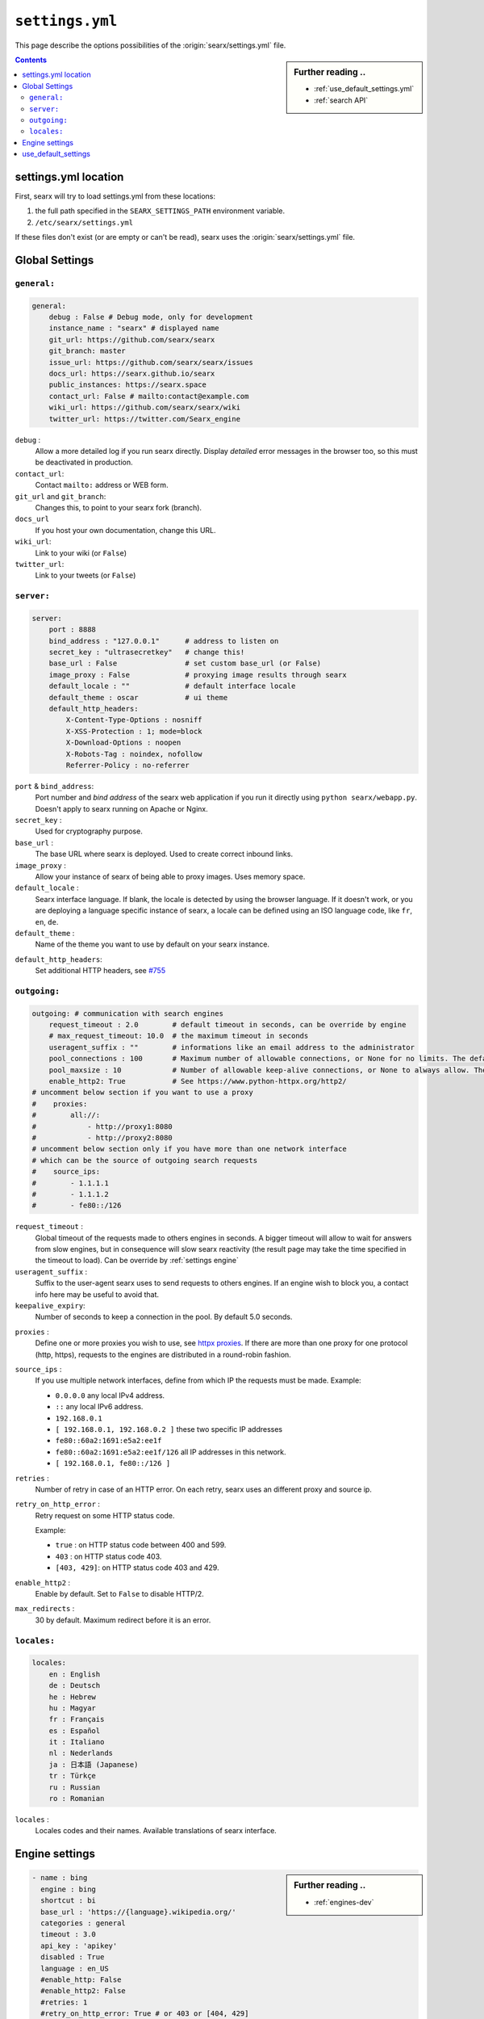 .. _settings.yml:

================
``settings.yml``
================

This page describe the options possibilities of the :origin:`searx/settings.yml`
file.

.. sidebar:: Further reading ..

   - :ref:`use_default_settings.yml`
   - :ref:`search API`

.. contents:: Contents
   :depth: 2
   :local:
   :backlinks: entry

.. _settings location:

settings.yml location
=====================

First, searx will try to load settings.yml from these locations:

1. the full path specified in the ``SEARX_SETTINGS_PATH`` environment variable.
2. ``/etc/searx/settings.yml``

If these files don't exist (or are empty or can't be read), searx uses the
:origin:`searx/settings.yml` file.


.. _settings global:

Global Settings
===============

``general:``
------------

.. code:: yaml

   general:
       debug : False # Debug mode, only for development
       instance_name : "searx" # displayed name
       git_url: https://github.com/searx/searx
       git_branch: master
       issue_url: https://github.com/searx/searx/issues
       docs_url: https://searx.github.io/searx
       public_instances: https://searx.space
       contact_url: False # mailto:contact@example.com
       wiki_url: https://github.com/searx/searx/wiki
       twitter_url: https://twitter.com/Searx_engine

``debug`` :
  Allow a more detailed log if you run searx directly. Display *detailed* error
  messages in the browser too, so this must be deactivated in production.

``contact_url``:
  Contact ``mailto:`` address or WEB form.

``git_url`` and ``git_branch``:
  Changes this, to point to your searx fork (branch).

``docs_url``
  If you host your own documentation, change this URL.

``wiki_url``:
  Link to your wiki (or ``False``)

``twitter_url``:
  Link to your tweets (or ``False``)


``server:``
-----------

.. code:: yaml

   server:
       port : 8888
       bind_address : "127.0.0.1"      # address to listen on
       secret_key : "ultrasecretkey"   # change this!
       base_url : False                # set custom base_url (or False)
       image_proxy : False             # proxying image results through searx
       default_locale : ""             # default interface locale
       default_theme : oscar           # ui theme
       default_http_headers:
           X-Content-Type-Options : nosniff
           X-XSS-Protection : 1; mode=block
           X-Download-Options : noopen
           X-Robots-Tag : noindex, nofollow
           Referrer-Policy : no-referrer

``port`` & ``bind_address``:
  Port number and *bind address* of the searx web application if you run it
  directly using ``python searx/webapp.py``.  Doesn't apply to searx running on
  Apache or Nginx.

``secret_key`` :
  Used for cryptography purpose.

``base_url`` :
  The base URL where searx is deployed.  Used to create correct inbound links.

``image_proxy`` :
  Allow your instance of searx of being able to proxy images.  Uses memory space.

``default_locale`` :
  Searx interface language.  If blank, the locale is detected by using the
  browser language.  If it doesn't work, or you are deploying a language
  specific instance of searx, a locale can be defined using an ISO language
  code, like ``fr``, ``en``, ``de``.

``default_theme`` :
  Name of the theme you want to use by default on your searx instance.

.. _HTTP headers: https://developer.mozilla.org/en-US/docs/Web/HTTP/Headers

``default_http_headers``:
  Set additional HTTP headers, see `#755 <https://github.com/searx/searx/issues/715>`__

``outgoing:``
-------------

.. code:: yaml

   outgoing: # communication with search engines
       request_timeout : 2.0        # default timeout in seconds, can be override by engine
       # max_request_timeout: 10.0  # the maximum timeout in seconds
       useragent_suffix : ""        # informations like an email address to the administrator
       pool_connections : 100       # Maximum number of allowable connections, or None for no limits. The default is 100.
       pool_maxsize : 10            # Number of allowable keep-alive connections, or None to always allow. The default is 10.
       enable_http2: True           # See https://www.python-httpx.org/http2/
   # uncomment below section if you want to use a proxy
   #    proxies:
   #        all://:
   #            - http://proxy1:8080
   #            - http://proxy2:8080
   # uncomment below section only if you have more than one network interface
   # which can be the source of outgoing search requests
   #    source_ips:
   #        - 1.1.1.1
   #        - 1.1.1.2
   #        - fe80::/126


``request_timeout`` :
  Global timeout of the requests made to others engines in seconds.  A bigger
  timeout will allow to wait for answers from slow engines, but in consequence
  will slow searx reactivity (the result page may take the time specified in the
  timeout to load). Can be override by :ref:`settings engine`

``useragent_suffix`` :
  Suffix to the user-agent searx uses to send requests to others engines.  If an
  engine wish to block you, a contact info here may be useful to avoid that.

``keepalive_expiry``:
  Number of seconds to keep a connection in the pool. By default 5.0 seconds.

.. _httpx proxies: https://www.python-httpx.org/advanced/#http-proxying

``proxies`` :
  Define one or more proxies you wish to use, see `httpx proxies`_.
  If there are more than one proxy for one protocol (http, https),
  requests to the engines are distributed in a round-robin fashion.

``source_ips`` :
  If you use multiple network interfaces, define from which IP the requests must
  be made. Example:

  * ``0.0.0.0`` any local IPv4 address.
  * ``::`` any local IPv6 address.
  * ``192.168.0.1``
  * ``[ 192.168.0.1, 192.168.0.2 ]`` these two specific IP addresses
  * ``fe80::60a2:1691:e5a2:ee1f``
  * ``fe80::60a2:1691:e5a2:ee1f/126`` all IP addresses in this network.
  * ``[ 192.168.0.1, fe80::/126 ]``

``retries`` :
  Number of retry in case of an HTTP error.
  On each retry, searx uses an different proxy and source ip.

``retry_on_http_error`` :
  Retry request on some HTTP status code.

  Example:

  * ``true`` : on HTTP status code between 400 and 599.
  * ``403`` : on HTTP status code 403.
  * ``[403, 429]``: on HTTP status code 403 and 429.

``enable_http2`` :
  Enable by default. Set to ``False`` to disable HTTP/2.

``max_redirects`` :
  30 by default. Maximum redirect before it is an error.


``locales:``
------------

.. code:: yaml

   locales:
       en : English
       de : Deutsch
       he : Hebrew
       hu : Magyar
       fr : Français
       es : Español
       it : Italiano
       nl : Nederlands
       ja : 日本語 (Japanese)
       tr : Türkçe
       ru : Russian
       ro : Romanian

``locales`` :
  Locales codes and their names.  Available translations of searx interface.


.. _settings engine:

Engine settings
===============

.. sidebar:: Further reading ..

   - :ref:`engines-dev`

.. code:: yaml

   - name : bing
     engine : bing
     shortcut : bi
     base_url : 'https://{language}.wikipedia.org/'
     categories : general
     timeout : 3.0
     api_key : 'apikey'
     disabled : True
     language : en_US
     #enable_http: False
     #enable_http2: False
     #retries: 1
     #retry_on_http_error: True # or 403 or [404, 429]
     #max_connections: 100
     #max_keepalive_connections: 10
     #keepalive_expiry: 5.0
     #proxies:
     #    http:
     #        - http://proxy1:8080
     #        - http://proxy2:8080
     #    https:
     #        - http://proxy1:8080
     #        - http://proxy2:8080
     #        - socks5://user:password@proxy3:1080
     #        - socks5h://user:password@proxy4:1080

``name`` :
  Name that will be used across searx to define this engine.  In settings, on
  the result page...

``engine`` :
  Name of the python file used to handle requests and responses to and from this
  search engine.

``shortcut`` :
  Name of the shortcut used to faster request an engine (in this case ``!bi`` is the shorcut)

``base_url`` : optional
  Part of the URL that should be stable across every request.  Can be useful to
  use multiple sites using only one engine, or updating the site URL without
  touching at the code.

``categories`` : optional
  Define in which categories this engine will be active.  Most of the time, it is
  defined in the code of the engine, but in a few cases it is useful, like when
  describing multiple search engine using the same code.

``timeout`` : optional
  Timeout of the search with the current search engine.  **Be careful, it will
  modify the global timeout of searx.**

``api_key`` : optional
  In a few cases, using an API needs the use of a secret key.  How to obtain them
  is described in the file.

``disabled`` : optional
  To disable by default the engine, but not deleting it.  It will allow the user
  to manually activate it in the settings.

``language`` : optional
  If you want to use another language for a specific engine, you can define it
  by using the full ISO code of language and country, like ``fr_FR``, ``en_US``,
  ``de_DE``.

``weight`` : default ``1``
  Weighting of the results of this engine.
  If an engine has a ``2.0`` weight, it means that the original score of the results
  of this engine is doubled, with weight ``3.0`` the score is tripled,
  with weight ``0.5`` the score is the half of the original.

``display_error_messages`` : default ``True``
  When an engine returns an error, the message is displayed on the user interface.

``network``: optional
  Use the network configuration from another engine.
  In addition, there are two default networks:
  * ``ipv4`` set ``local_addresses`` to ``0.0.0.0`` (use only IPv4 local addresses)
  * ``ipv6`` set ``local_addresses`` to ``::`` (use only IPv6 local addresses)

.. note::

   A few more options are possible, but they are pretty specific to some
   engines, and so won't be described here.


.. _settings use_default_settings:

use_default_settings
====================

.. sidebar:: ``use_default_settings: True``

   - :ref:`settings location`
   - :ref:`use_default_settings.yml`
   - :origin:`/etc/searx/settings.yml <utils/templates/etc/searx/use_default_settings.yml>`

The user defined ``settings.yml`` is loaded from the :ref:`settings location`
and can relied on the default configuration :origin:`searx/settings.yml` using:

 ``use_default_settings: True``

``server:``
  In the following example, the actual settings are the default settings defined
  in :origin:`searx/settings.yml` with the exception of the ``secret_key`` and
  the ``bind_address``:

  .. code-block:: yaml

    use_default_settings: True
    server:
        secret_key: "uvys6bRhKHUdFF5CqbJonSDSRN8H0sCBziNSrDGNVdpz7IeZhveVart3yvghoKHA"
        bind_address: "0.0.0.0"

``engines:``
  With ``use_default_settings: True``, each settings can be override in a
  similar way, the ``engines`` section is merged according to the engine
  ``name``.  In this example, searx will load all the engine and the arch linux
  wiki engine has a :ref:`token<private engines>`:

  .. code-block:: yaml

    use_default_settings: True
    server:
        secret_key: "uvys6bRhKHUdFF5CqbJonSDSRN8H0sCBziNSrDGNVdpz7IeZhveVart3yvghoKHA"
    engines:
      - name: arch linux wiki
        tokens: ['$ecretValue']

``engines:`` / ``remove:``
  It is possible to remove some engines from the default settings. The following
  example is similar to the above one, but searx doesn't load the the google
  engine:

  .. code-block:: yaml

    use_default_settings:
        engines:
           remove:
             - google
    server:
        secret_key: "uvys6bRhKHUdFF5CqbJonSDSRN8H0sCBziNSrDGNVdpz7IeZhveVart3yvghoKHA"
    engines:
      - name: arch linux wiki
        tokens: ['$ecretValue']

``engines:`` / ``keep_only:``
  As an alternative, it is possible to specify the engines to keep. In the
  following example, searx has only two engines:

  .. code-block:: yaml

    use_default_settings:
        engines:
           keep_only:
             - google
             - duckduckgo
    server:
        secret_key: "uvys6bRhKHUdFF5CqbJonSDSRN8H0sCBziNSrDGNVdpz7IeZhveVart3yvghoKHA"
    engines:
      - name: google
        tokens: ['$ecretValue']
      - name: duckduckgo
        tokens: ['$ecretValue']
